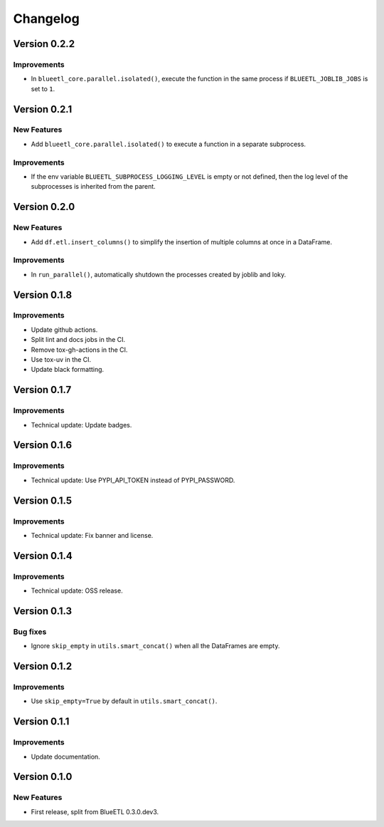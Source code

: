 Changelog
=========

Version 0.2.2
-------------

Improvements
~~~~~~~~~~~~

- In ``blueetl_core.parallel.isolated()``, execute the function in the same process if ``BLUEETL_JOBLIB_JOBS`` is set to ``1``.

Version 0.2.1
-------------

New Features
~~~~~~~~~~~~

- Add ``blueetl_core.parallel.isolated()`` to execute a function in a separate subprocess.

Improvements
~~~~~~~~~~~~

- If the env variable ``BLUEETL_SUBPROCESS_LOGGING_LEVEL`` is empty or not defined, then the log level of the subprocesses is inherited from the parent.

Version 0.2.0
-------------

New Features
~~~~~~~~~~~~

- Add ``df.etl.insert_columns()`` to simplify the insertion of multiple columns at once in a DataFrame.

Improvements
~~~~~~~~~~~~

- In ``run_parallel()``, automatically shutdown the processes created by joblib and loky.


Version 0.1.8
-------------

Improvements
~~~~~~~~~~~~

- Update github actions.
- Split lint and docs jobs in the CI.
- Remove tox-gh-actions in the CI.
- Use tox-uv in the CI.
- Update black formatting.

Version 0.1.7
-------------

Improvements
~~~~~~~~~~~~

- Technical update: Update badges.

Version 0.1.6
-------------

Improvements
~~~~~~~~~~~~

- Technical update: Use PYPI_API_TOKEN instead of PYPI_PASSWORD.

Version 0.1.5
-------------

Improvements
~~~~~~~~~~~~

- Technical update: Fix banner and license.

Version 0.1.4
-------------

Improvements
~~~~~~~~~~~~

- Technical update: OSS release.

Version 0.1.3
-------------

Bug fixes
~~~~~~~~~

- Ignore ``skip_empty`` in ``utils.smart_concat()`` when all the DataFrames are empty.

Version 0.1.2
-------------

Improvements
~~~~~~~~~~~~

- Use ``skip_empty=True`` by default in ``utils.smart_concat()``.

Version 0.1.1
-------------

Improvements
~~~~~~~~~~~~

- Update documentation.

Version 0.1.0
-------------

New Features
~~~~~~~~~~~~

- First release, split from BlueETL 0.3.0.dev3.

